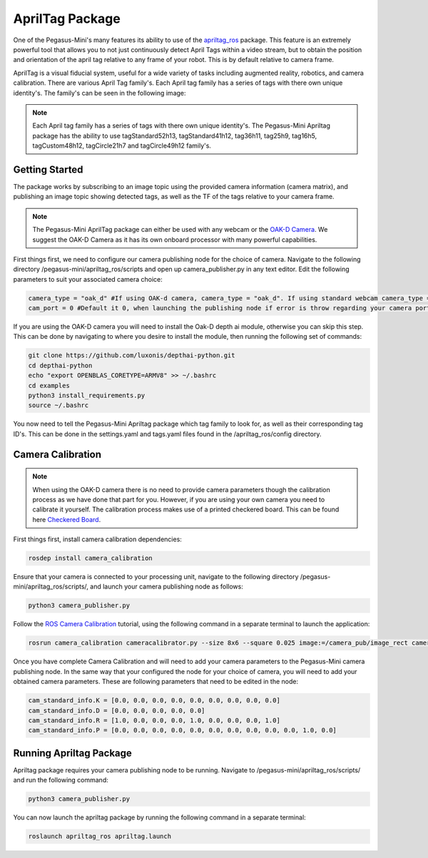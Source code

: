 .. _apriltag_ros: http://wiki.ros.org/apriltag_ros

.. _OAK-D Camera: https://store.opencv.ai/products/oak-d

.. _ROS Camera Calibration: http://wiki.ros.org/camera_calibration/Tutorials/MonocularCalibration

.. _Checkered Board: http://wiki.ros.org/camera_calibration/Tutorials/MonocularCalibration?action=AttachFile&do=view&target=check-108.pdf


#############################
AprilTag Package
#############################

One of the Pegasus-Mini's many features its ability to use of the `apriltag_ros`_ package. This feature is an extremely powerful tool that allows you to not just continuously detect April Tags within a video stream, but to obtain the position and orientation of the april tag relative to any frame of your robot. This is by default relative to camera frame.


.. image:: /images/apriltag/april_family.png
    :align: center
    :width: 400

AprilTag is a visual fiducial system, useful for a wide variety of tasks including augmented reality, robotics, and camera calibration. There are various April Tag family's. Each April tag family has a series of tags with there own unique identity's. The family's can be seen in the following image:

.. note::
    Each April tag family has a series of tags with there own unique identity's. The Pegasus-Mini Apriltag package has the ability to use tagStandard52h13, tagStandard41h12, tag36h11, tag25h9, tag16h5, tagCustom48h12, tagCircle21h7 and tagCircle49h12 family's. 

Getting Started
+++++++++++++++

The package works by subscribing to an image topic using the provided camera information (camera matrix), and publishing an image topic showing detected tags, as well as the TF of the tags relative to your camera frame. 

.. image:: /images/apriltag/apriltag_demo.png
    :align: center
    :width: 400

.. note::
    The Pegasus-Mini AprilTag package can either be used with any webcam or the `OAK-D Camera`_. We suggest the OAK-D Camera as it has its own onboard processor with many powerful capabilities. 

First things first, we need to configure our camera publishing node for the choice of camera. Navigate to the following directory /pegasus-mini/apriltag_ros/scripts and open up camera_publisher.py in any text editor. Edit the following parameters to suit your associated camera choice:

.. code-block:: bash

    camera_type = "oak_d" #If using OAK-d camera, camera_type = "oak_d". If using standard webcam camera_type = "standard".
    cam_port = 0 #Default it 0, when launching the publishing node if error is throw regarding your camera port change this variable to 1. 
    

If you are using the OAK-D camera you will need to install the Oak-D depth ai module, otherwise you can skip this step. This can be done by navigating to where you desire to install the module, then running the following set of commands:

.. code-block:: bash

    git clone https://github.com/luxonis/depthai-python.git
    cd depthai-python
    echo "export OPENBLAS_CORETYPE=ARMV8" >> ~/.bashrc
    cd examples
    python3 install_requirements.py
    source ~/.bashrc

You now need to tell the Pegasus-Mini Apriltag package which tag family to look for, as well as their corresponding tag ID's. This can be done in the settings.yaml and tags.yaml files found in the /apriltag_ros/config directory.

.. image:: /images/apriltag/tag_36h11.png
    :align: center
    :width: 400

Camera Calibration
+++++++++++++++++++++

.. note::
    When using the OAK-D camera there is no need to provide camera parameters though the calibration process as we have done that part for you. However, if you are using your own camera you need to calibrate it yourself. The calibration process makes use of a printed checkered board. This can be found here `Checkered Board`_.

First things first, install camera calibration dependencies:

.. code-block:: bash

    rosdep install camera_calibration

Ensure that your camera is connected to your processing unit, navigate to the following directory /pegasus-mini/apriltag_ros/scripts/, and launch your camera publishing node as follows: 

.. code-block:: bash

    python3 camera_publisher.py

Follow the `ROS Camera Calibration`_ tutorial, using the following command in a separate terminal to launch the application: 

.. code-block:: bash

    rosrun camera_calibration cameracalibrator.py --size 8x6 --square 0.025 image:=/camera_pub/image_rect camera:=/  --no-service-check

Once you have complete Camera Calibration and will need to add your camera parameters to the Pegasus-Mini camera publishing node. In the same way that your configured the node for your choice of camera, you will need to add your obtained camera parameters. These are following parameters that need to be edited in the node:

.. code-block:: bash

    cam_standard_info.K = [0.0, 0.0, 0.0, 0.0, 0.0, 0.0, 0.0, 0.0, 0.0]
    cam_standard_info.D = [0.0, 0.0, 0.0, 0.0, 0.0]
    cam_standard_info.R = [1.0, 0.0, 0.0, 0.0, 1.0, 0.0, 0.0, 0.0, 1.0]
    cam_standard_info.P = [0.0, 0.0, 0.0, 0.0, 0.0, 0.0, 0.0, 0.0, 0.0, 0.0, 1.0, 0.0]

Running Apriltag Package
+++++++++++++++++++++++++++++

Apriltag package requires your camera publishing node to be running. Navigate to /pegasus-mini/apriltag_ros/scripts/ and run the following command: 

.. code-block:: bash

    python3 camera_publisher.py
    
You can now launch the apriltag package by running the following command in a separate terminal: 

.. code-block:: bash

    roslaunch apriltag_ros apriltag.launch

.. image:: /images/apriltag/april.png
    :align: center
    :width: 700



